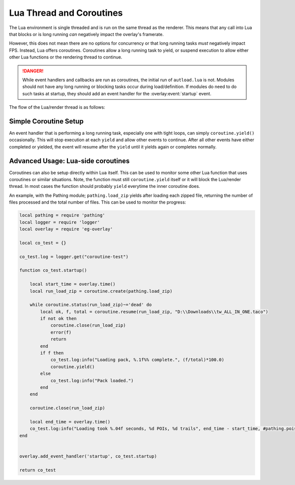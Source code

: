 Lua Thread and Coroutines
=========================

The Lua environment is single threaded and is run on the same thread as the renderer. This means that any call into Lua that blocks or is long running *can* negatively impact the overlay's framerate.

However, this does not mean there are no options for concurrency or that long running tasks *must* negatively impact FPS. Instead, Lua offers coroutines. Coroutines allow a long running task to yield, or suspend execution to allow either other Lua functions or the rendering thread to continue.

.. danger::
    While event handlers and callbacks are run as coroutines, the initial run of ``autload.lua`` is not. Modules should not have any long running or blocking tasks occur during load/definition. If modules do need to do such tasks at startup, they should add an event handler for the :overlay:event:`startup` event.

The flow of the Lua/render thread is as follows:

.. mermaid::

    flowchart TD
        start[Render Thread Start] --> startup('startup' event queued<br>&<br>event handlers processed);
        startup                    --> beginLoop(Begin Render Loop);
        beginLoop                  --> checkFG(Check Foreground Window);
        checkFG                    --> runIntEvents(Run Internal Lua Events);
        runIntEvents               --> resumeCo(Resume Pending Lua Coroutines);
        resumeCo                   --> queueUpdate(Queue 'update' event);
        queueUpdate                --> runLuaEvents(Run Lua Events);
        runLuaEvents               --> isShown{Is overlay visible?};

        isShown -->|No| coroutinesPending{Coroutines still pending?};

        coroutinesPending -->|Yes| checkFG;
        coroutinesPending -->|No| sleep(Sleep 100 ms) --> checkFG;

        isShown -->|Yes| clearFB(Clear Framebuffer);
        clearFB          --> draw3D(Draw 3D Scene);
        draw3D           --> drawUI(Draw UI);
        drawUI           --> swapBuffers(Swap Buffers);
        swapBuffers      --> isFrameTimeUnder{Is frame time under 33ms?};

        isFrameTimeUnder -->|No| isOverlayClosing{Application closing?};

        isFrameTimeUnder -->|Yes| coroutinesPending2{Coroutines Still pending?};

        coroutinesPending2 --> |No| sleep2("Sleep until frame time >= 33ms (30 FPS)") --> isOverlayClosing;
        coroutinesPending2 --> |Yes| resumeCoroutines2(Resume Pending Lua Coroutines);

        resumeCoroutines2 --> isFrameTimeUnder;

        isOverlayClosing -->|No| checkFG;

        isOverlayClosing -->|Yes| endLoop(End Render Loop);

        endLoop --> shutdown('shutdown' event queued<br>&<br>event handlers processed);
        shutdown --> endThread[Render Thread End];

Simple Coroutine Setup
----------------------

An event handler that is performing a long running task, especially one with tight loops, can simply ``coroutine.yield()`` occasionally. This will stop execution at each ``yield`` and allow other events to continue. After all other events have either completed or yielded, the event will resume after the ``yield`` until it yields again or completes normally.

Advanced Usage: Lua-side coroutines
-----------------------------------

Coroutines can also be setup directly within Lua itself. This can be used to monitor some other Lua function that uses coroutines or similar situations. Note, the function must still ``coroutine.yield`` itself or it will block the Lua/render thread. In most cases the function should probably ``yield`` everytime the inner coroutine does.

An example, with the Pathing module; ``pathing.load_zip`` yields after loading each zipped file, returning the number of files processed and the total number of files. This can be used to monitor the progress:

.. code:: lua

    local pathing = require 'pathing'
    local logger = require 'logger'
    local overlay = require 'eg-overlay'

    local co_test = {}

    co_test.log = logger.get("coroutine-test")

    function co_test.startup()

        local start_time = overlay.time()
        local run_load_zip = coroutine.create(pathing.load_zip)

        while coroutine.status(run_load_zip)~='dead' do
            local ok, f, total = coroutine.resume(run_load_zip, "D:\\Downloads\\tw_ALL_IN_ONE.taco")
            if not ok then
                coroutine.close(run_load_zip)
                error(f)
                return
            end
            if f then 
                co_test.log:info("Loading pack, %.1f%% complete.", (f/total)*100.0)
                coroutine.yield()
            else
                co_test.log:info("Pack loaded.")
            end
        end
        
        coroutine.close(run_load_zip)

        local end_time = overlay.time()
        co_test.log:info("Loading took %.04f seconds, %d POIs, %d trails", end_time - start_time, #pathing.pois, #pathing.trails)
    end


    overlay.add_event_handler('startup', co_test.startup)

    return co_test
